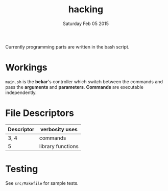 #+TITLE: hacking
#+DATE: Saturday Feb 05 2015

#+STARTUP: showall

Currently programming parts are written in the bash script.

* Workings

  =main.sh= is the *bekar*'s controller which switch between the
  commands and pass the *arguments* and *parameters*. *Commands* are
  executable independently.

* File Descriptors

  | Descriptor | verbosity uses    |
  |------------+-------------------|
  | 3, 4       | commands          |
  | 5          | library functions |


* Testing

  See =src/Makefile= for sample tests.
